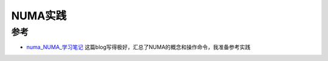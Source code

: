 .. _numa_in_action:

==================
NUMA实践
==================

参考
=======

- `numa_NUMA_学习笔记 <https://blog.csdn.net/yk_wing4/article/details/87474172>`_ 这篇blog写得极好，汇总了NUMA的概念和操作命令，我准备参考实践
